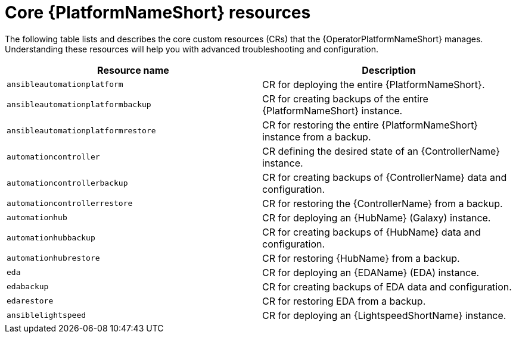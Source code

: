 :_mod-docs-content-type: REFERENCE

[id="ref-operator-core-aap-resources_{context}"]

= Core {PlatformNameShort} resources

The following table lists and describes the core custom resources (CRs) that the {OperatorPlatformNameShort} manages. Understanding these resources will help you with advanced troubleshooting and configuration.

[cols=2*a,options="header"]
|===
| *Resource name* | *Description*

|`ansibleautomationplatform`
|CR for deploying the entire {PlatformNameShort}.

|`ansibleautomationplatformbackup`
|CR for creating backups of the entire {PlatformNameShort} instance.

|`ansibleautomationplatformrestore`
|CR for restoring the entire {PlatformNameShort} instance from a backup.

|`automationcontroller`
|CR defining the desired state of an {ControllerName} instance.

|`automationcontrollerbackup`
|CR for creating backups of {ControllerName} data and configuration.

|`automationcontrollerrestore`
|CR for restoring the {ControllerName} from a backup.

|`automationhub`
|CR for deploying an {HubName} (Galaxy) instance.

|`automationhubbackup`
|CR for creating backups of {HubName} data and configuration.

|`automationhubrestore`
|CR for restoring {HubName} from a backup.

|`eda`
|CR for deploying an {EDAName} (EDA) instance.

|`edabackup`
|CR for creating backups of EDA data and configuration.

|`edarestore`
|CR for restoring EDA from a backup.

|`ansiblelightspeed`
|CR for deploying an {LightspeedShortName} instance.
|===
